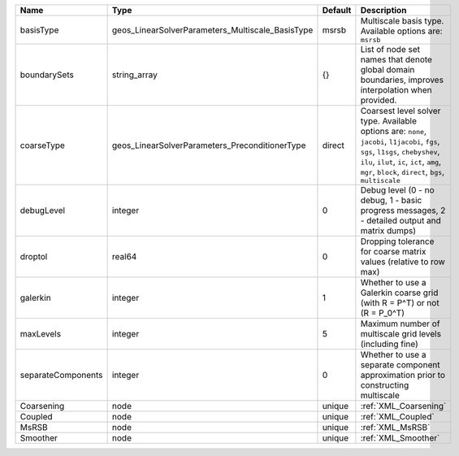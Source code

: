 

================== ================================================ ======= ======================================================================================================================================================================================================================================= 
Name               Type                                             Default Description                                                                                                                                                                                                                             
================== ================================================ ======= ======================================================================================================================================================================================================================================= 
basisType          geos_LinearSolverParameters_Multiscale_BasisType msrsb   Multiscale basis type. Available options are: ``msrsb``                                                                                                                                                                                 
boundarySets       string_array                                     {}      List of node set names that denote global domain boundaries, improves interpolation when provided.                                                                                                                                      
coarseType         geos_LinearSolverParameters_PreconditionerType   direct  Coarsest level solver type. Available options are: ``none``, ``jacobi``, ``l1jacobi``, ``fgs``, ``sgs``, ``l1sgs``, ``chebyshev``, ``ilu``, ``ilut``, ``ic``, ``ict``, ``amg``, ``mgr``, ``block``, ``direct``, ``bgs``, ``multiscale`` 
debugLevel         integer                                          0       Debug level (0 - no debug, 1 - basic progress messages, 2 - detailed output and matrix dumps)                                                                                                                                           
droptol            real64                                           0       Dropping tolerance for coarse matrix values (relative to row max)                                                                                                                                                                       
galerkin           integer                                          1       Whether to use a Galerkin coarse grid (with R = P^T) or not (R = P_0^T)                                                                                                                                                                 
maxLevels          integer                                          5       Maximum number of multiscale grid levels (including fine)                                                                                                                                                                               
separateComponents integer                                          0       Whether to use a separate component approximation prior to constructing multiscale                                                                                                                                                      
Coarsening         node                                             unique  :ref:`XML_Coarsening`                                                                                                                                                                                                                   
Coupled            node                                             unique  :ref:`XML_Coupled`                                                                                                                                                                                                                      
MsRSB              node                                             unique  :ref:`XML_MsRSB`                                                                                                                                                                                                                        
Smoother           node                                             unique  :ref:`XML_Smoother`                                                                                                                                                                                                                     
================== ================================================ ======= ======================================================================================================================================================================================================================================= 


